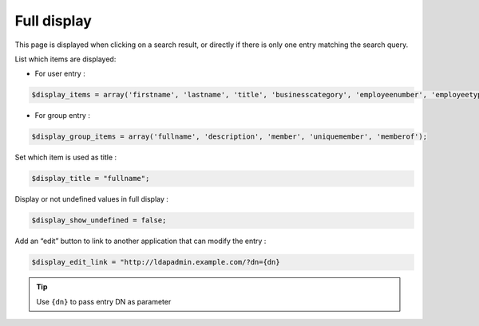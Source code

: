Full display
============

This page is displayed when clicking on a search result, or directly if there is only one entry matching the search query.

List which items are displayed:

* For user entry :

.. code-block:: php

    $display_items = array('firstname', 'lastname', 'title', 'businesscategory', 'employeenumber', 'employeetype', 'mail', 'phone', 'mobile', 'fax', 'postaladdress', 'street', 'postalcode', 'l', 'state', 'manager', 'secretary', 'organizationalunit', 'organization', 'description' );

* For group entry :

.. code-block:: php

    $display_group_items = array('fullname', 'description', 'member', 'uniquemember', 'memberof');

Set which item is used as title :

.. code-block:: php

    $display_title = "fullname";

Display or not undefined values in full display :

.. code-block:: php

    $display_show_undefined = false;

Add an “edit” button to link to another application that can modify the entry :

.. code-block:: php

    $display_edit_link = "http://ldapadmin.example.com/?dn={dn}

.. tip:: Use ``{dn}`` to pass entry DN as parameter
